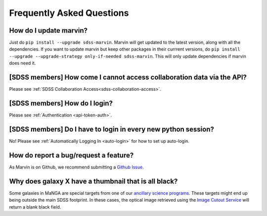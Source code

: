 
.. _marvin-faq:

Frequently Asked Questions
==========================

How do I update marvin?
-----------------------

Just do ``pip install --upgrade sdss-marvin``. Marvin will get updated to the latest
version, along with all the dependencies. If you want to update marvin but keep other
packages in their currrent versions, do
``pip install --upgrade --upgrade-strategy only-if-needed sdss-marvin``. This will only
update dependencies if marvin does need it.


[SDSS members] How come I cannot access collaboration data via the API?
-------------------------------------------------------------------------------
Please see :ref:`SDSS Collaboration Access<sdss-collaboration-access>`.


[SDSS members] How do I login?
------------------------------------
Please see :ref:`Authentication <api-token-auth>`.


[SDSS members] Do I have to login in every new python session?
--------------------------------------------------------------------
No! Please see :ref:`Automatically Logging In <auto-login>` for how to set up auto-login.


How do report a bug/request a feature?
--------------------------------------

As Marvin is on Github, we recommend submitting a `Github Issue <https://github.com/sdss/marvin/issues/new>`_.


Why does galaxy X have a thumbnail that is all black?
-----------------------------------------------------

Some galaxies in MaNGA are special targets from one of our `ancillary science programs <http://www.sdss.org/dr14/manga/manga-target-selection/ancillary-targets/>`_.  These targets might end up being outside the main SDSS footprint.  In these cases, the optical image retrieved
using the `Image Cutout Service <http://skyserver.sdss.org/public/en/help/docs/api.aspx#imgcutout>`_ will return a blank black field.
